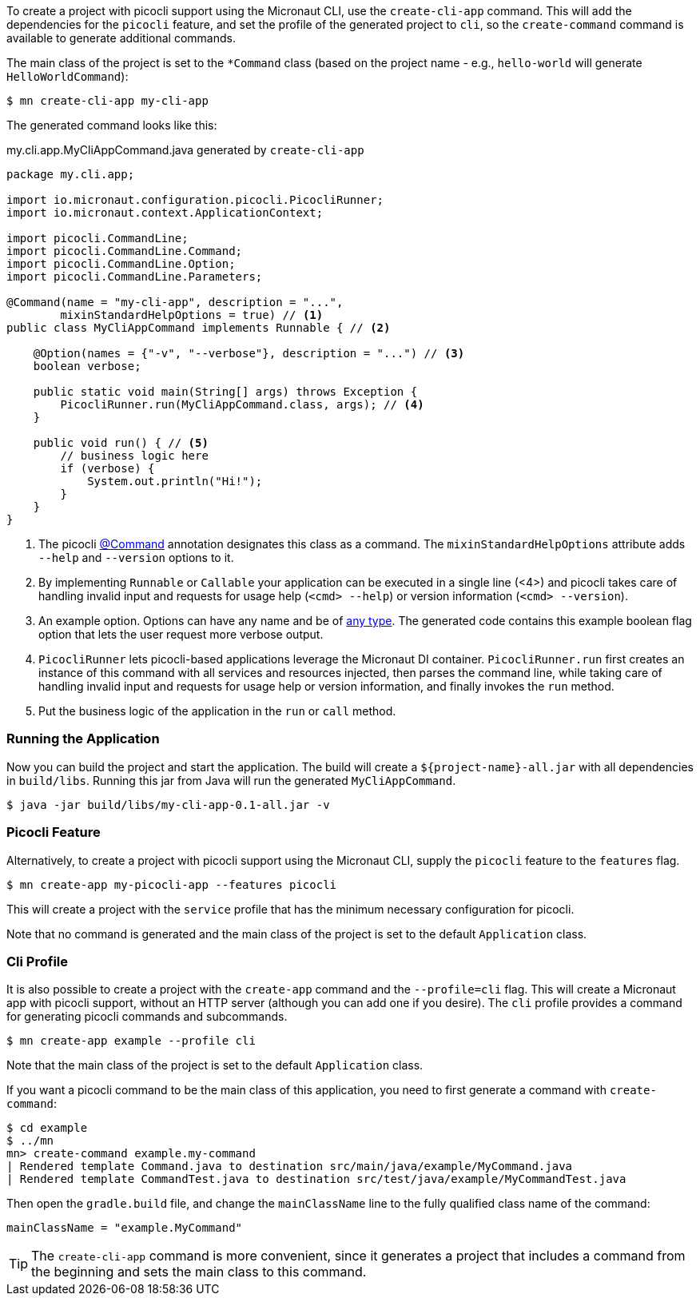 To create a project with picocli support using the Micronaut CLI, use the `create-cli-app` command.
This will add the dependencies for the `picocli` feature, and set the profile of the generated project to `cli`, so the `create-command` command is available to generate additional commands.

The main class of the project is set to the `*Command` class (based on the project name - e.g., `hello-world` will generate `HelloWorldCommand`):

----
$ mn create-cli-app my-cli-app
----

The generated command looks like this:

.my.cli.app.MyCliAppCommand.java generated by `create-cli-app`
[source,java]
----
package my.cli.app;

import io.micronaut.configuration.picocli.PicocliRunner;
import io.micronaut.context.ApplicationContext;

import picocli.CommandLine;
import picocli.CommandLine.Command;
import picocli.CommandLine.Option;
import picocli.CommandLine.Parameters;

@Command(name = "my-cli-app", description = "...",
        mixinStandardHelpOptions = true) // <1>
public class MyCliAppCommand implements Runnable { // <2>

    @Option(names = {"-v", "--verbose"}, description = "...") // <3>
    boolean verbose;

    public static void main(String[] args) throws Exception {
        PicocliRunner.run(MyCliAppCommand.class, args); // <4>
    }

    public void run() { // <5>
        // business logic here
        if (verbose) {
            System.out.println("Hi!");
        }
    }
}
----
<1> The picocli link:https://picocli.info/apidocs/picocli/CommandLine.Command.html[@Command] annotation designates this class as a command. The `mixinStandardHelpOptions` attribute adds `--help` and `--version` options to it.
<2> By implementing `Runnable` or `Callable` your application can be executed in a single line (<4>) and picocli takes care of handling invalid input and requests for usage help (`<cmd> --help`) or version information (`<cmd> --version`).
<3> An example option. Options can have any name and be of https://picocli.info/#_strongly_typed_everything[any type]. The generated code contains this example boolean flag option that lets the user request more verbose output.
<4> `PicocliRunner` lets picocli-based applications leverage the Micronaut DI container. `PicocliRunner.run` first creates an instance of this command with all services and resources injected, then parses the command line, while taking care of handling invalid input and requests for usage help or version information, and finally invokes the `run` method.
<5> Put the business logic of the application in the `run` or `call` method.


=== Running the Application

Now you can build the project and start the application. The build will create a `${project-name}-all.jar` with all dependencies in `build/libs`.
Running this jar from Java will run the generated `MyCliAppCommand`.

----
$ java -jar build/libs/my-cli-app-0.1-all.jar -v
----


=== Picocli Feature

Alternatively, to create a project with picocli support using the Micronaut CLI, supply the `picocli` feature to the `features` flag.

----
$ mn create-app my-picocli-app --features picocli
----

This will create a project with the `service` profile that has the minimum necessary configuration for picocli.

Note that no command is generated and the main class of the project is set to the default `Application` class.

=== Cli Profile

It is also possible to create a project with the `create-app` command and the `--profile=cli` flag.
This will create a Micronaut app with picocli support, without an HTTP server (although you can add one if you desire).
The `cli` profile provides a command for generating picocli commands and subcommands.

----
$ mn create-app example --profile cli
----

Note that the main class of the project is set to the default `Application` class.

If you want a picocli command to be the main class of this application, you need to first generate a command with `create-command`:

----
$ cd example
$ ../mn
mn> create-command example.my-command
| Rendered template Command.java to destination src/main/java/example/MyCommand.java
| Rendered template CommandTest.java to destination src/test/java/example/MyCommandTest.java
----


Then open the `gradle.build` file, and change the `mainClassName` line to the fully qualified class name of the command:
----
mainClassName = "example.MyCommand"
----

TIP: The `create-cli-app` command is more convenient, since it generates a project that includes a command from the beginning and sets the main class to this command.
